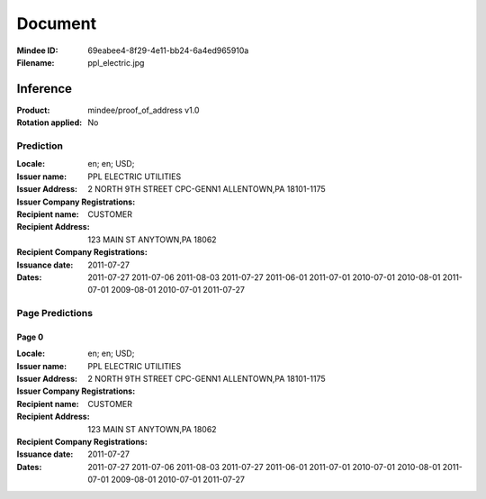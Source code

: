 ########
Document
########
:Mindee ID: 69eabee4-8f29-4e11-bb24-6a4ed965910a
:Filename: ppl_electric.jpg

Inference
#########
:Product: mindee/proof_of_address v1.0
:Rotation applied: No

Prediction
==========
:Locale: en; en; USD;
:Issuer name: PPL ELECTRIC UTILITIES
:Issuer Address: 2 NORTH 9TH STREET CPC-GENN1 ALLENTOWN,PA 18101-1175
:Issuer Company Registrations:
:Recipient name: CUSTOMER
:Recipient Address: 123 MAIN ST ANYTOWN,PA 18062
:Recipient Company Registrations:
:Issuance date: 2011-07-27
:Dates: 2011-07-27
        2011-07-06
        2011-08-03
        2011-07-27
        2011-06-01
        2011-07-01
        2010-07-01
        2010-08-01
        2011-07-01
        2009-08-01
        2010-07-01
        2011-07-27

Page Predictions
================

Page 0
------
:Locale: en; en; USD;
:Issuer name: PPL ELECTRIC UTILITIES
:Issuer Address: 2 NORTH 9TH STREET CPC-GENN1 ALLENTOWN,PA 18101-1175
:Issuer Company Registrations:
:Recipient name: CUSTOMER
:Recipient Address: 123 MAIN ST ANYTOWN,PA 18062
:Recipient Company Registrations:
:Issuance date: 2011-07-27
:Dates: 2011-07-27
        2011-07-06
        2011-08-03
        2011-07-27
        2011-06-01
        2011-07-01
        2010-07-01
        2010-08-01
        2011-07-01
        2009-08-01
        2010-07-01
        2011-07-27
